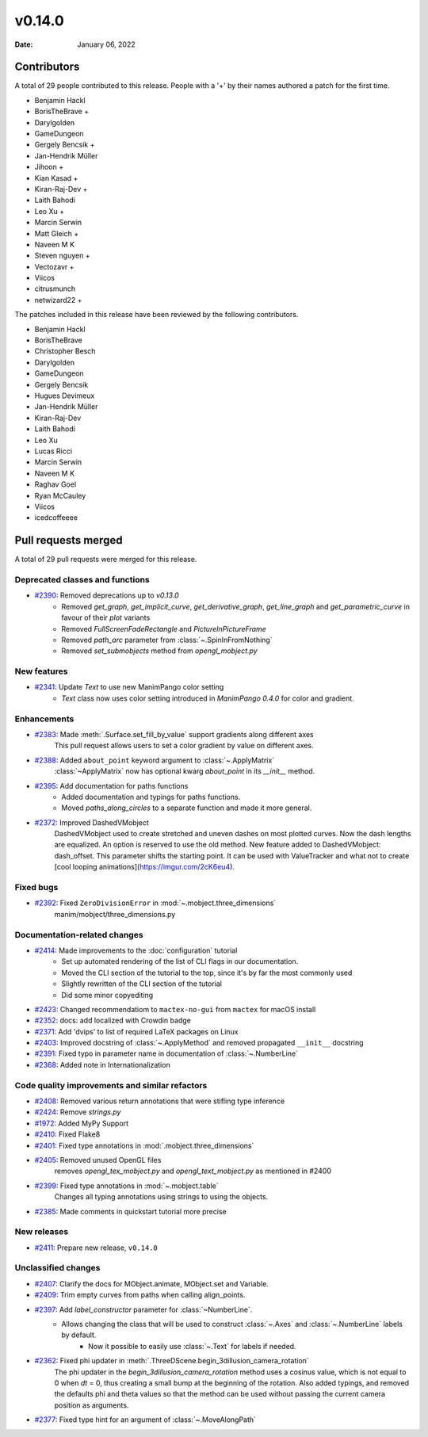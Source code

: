 *******
v0.14.0
*******

:Date: January 06, 2022

Contributors
============

A total of 29 people contributed to this
release. People with a '+' by their names authored a patch for the first
time.

* Benjamin Hackl
* BorisTheBrave +
* Darylgolden
* GameDungeon
* Gergely Bencsik +
* Jan-Hendrik Müller
* Jihoon +
* Kian Kasad +
* Kiran-Raj-Dev +
* Laith Bahodi
* Leo Xu +
* Marcin Serwin
* Matt Gleich +
* Naveen M K
* Steven nguyen +
* Vectozavr +
* Viicos
* citrusmunch
* netwizard22 +


The patches included in this release have been reviewed by
the following contributors.

* Benjamin Hackl
* BorisTheBrave
* Christopher Besch
* Darylgolden
* GameDungeon
* Gergely Bencsik
* Hugues Devimeux
* Jan-Hendrik Müller
* Kiran-Raj-Dev
* Laith Bahodi
* Leo Xu
* Lucas Ricci
* Marcin Serwin
* Naveen M K
* Raghav Goel
* Ryan McCauley
* Viicos
* icedcoffeeee

Pull requests merged
====================

A total of 29 pull requests were merged for this release.

Deprecated classes and functions
--------------------------------

* `#2390 <https://github.com/ManimCommunity/manim/pull/2390>`__: Removed deprecations up to `v0.13.0`
   - Removed `get_graph`, `get_implicit_curve`, `get_derivative_graph`, `get_line_graph` and `get_parametric_curve` in favour of their `plot` variants
   - Removed `FullScreenFadeRectangle` and `PictureInPictureFrame`
   - Removed `path_arc` parameter from :class:`~.SpinInFromNothing`
   - Removed `set_submobjects` method from `opengl_mobject.py`

New features
------------

* `#2341 <https://github.com/ManimCommunity/manim/pull/2341>`__: Update `Text` to use new ManimPango color setting
   * `Text` class now uses color setting introduced in `ManimPango 0.4.0` for color and gradient.

Enhancements
------------

* `#2383 <https://github.com/ManimCommunity/manim/pull/2383>`__: Made :meth:`.Surface.set_fill_by_value` support gradients along different axes
   This pull request allows users to set a color gradient by value on different axes.

* `#2388 <https://github.com/ManimCommunity/manim/pull/2388>`__: Added ``about_point`` keyword argument to :class:`~.ApplyMatrix`
   :class:`~ApplyMatrix` now has optional kwarg `about_point` in its `__init__` method.

* `#2395 <https://github.com/ManimCommunity/manim/pull/2395>`__: Add documentation for paths functions
   * Added documentation and typings for paths functions.
   * Moved `paths_along_circles` to a separate function and made it more general.

* `#2372 <https://github.com/ManimCommunity/manim/pull/2372>`__: Improved DashedVMobject
   DashedVMobject used to create stretched and uneven dashes on most plotted curves. Now the dash lengths are equalized. An option is reserved to use the old method.
   New feature added to DashedVMobject: dash_offset. This parameter shifts the starting point. It can be used with ValueTracker and what not to create [cool looping animations](https://imgur.com/2cK6eu4).

Fixed bugs
----------

* `#2392 <https://github.com/ManimCommunity/manim/pull/2392>`__: Fixed ``ZeroDivisionError`` in :mod:`~.mobject.three_dimensions`
   manim/mobject/three_dimensions.py

Documentation-related changes
-----------------------------

* `#2414 <https://github.com/ManimCommunity/manim/pull/2414>`__: Made improvements to the :doc:`configuration` tutorial
   - Set up automated rendering of the list of CLI flags in our documentation.
   -  Moved the CLI section of the tutorial to the top, since it's by far the most commonly used
   - Slightly rewritten of the CLI section of the tutorial
   - Did some minor copyediting

* `#2423 <https://github.com/ManimCommunity/manim/pull/2423>`__: Changed recommendatiom to ``mactex-no-gui`` from ``mactex`` for macOS install


* `#2352 <https://github.com/ManimCommunity/manim/pull/2352>`__: docs: add localized with Crowdin badge


* `#2371 <https://github.com/ManimCommunity/manim/pull/2371>`__: Add 'dvips' to list of required LaTeX packages on Linux


* `#2403 <https://github.com/ManimCommunity/manim/pull/2403>`__: Improved docstring of :class:`~.ApplyMethod` and removed propagated ``__init__`` docstring


* `#2391 <https://github.com/ManimCommunity/manim/pull/2391>`__: Fixed typo in parameter name in documentation of :class:`~.NumberLine`


* `#2368 <https://github.com/ManimCommunity/manim/pull/2368>`__: Added note in Internationalization


Code quality improvements and similar refactors
-----------------------------------------------

* `#2408 <https://github.com/ManimCommunity/manim/pull/2408>`__: Removed various return annotations that were stifling type inference


* `#2424 <https://github.com/ManimCommunity/manim/pull/2424>`__: Remove `strings.py`


* `#1972 <https://github.com/ManimCommunity/manim/pull/1972>`__: Added MyPy Support


* `#2410 <https://github.com/ManimCommunity/manim/pull/2410>`__: Fixed Flake8


* `#2401 <https://github.com/ManimCommunity/manim/pull/2401>`__: Fixed type annotations in :mod:`.mobject.three_dimensions`


* `#2405 <https://github.com/ManimCommunity/manim/pull/2405>`__: Removed unused OpenGL files
   removes `opengl_tex_mobject.py` and `opengl_text_mobject.py` as mentioned in #2400

* `#2399 <https://github.com/ManimCommunity/manim/pull/2399>`__: Fixed type annotations in :mod:`~.mobject.table`
   Changes all typing annotations using strings to using the objects.

* `#2385 <https://github.com/ManimCommunity/manim/pull/2385>`__: Made comments in quickstart tutorial more precise


New releases
------------

* `#2411 <https://github.com/ManimCommunity/manim/pull/2411>`__: Prepare new release, ``v0.14.0``


Unclassified changes
--------------------

* `#2407 <https://github.com/ManimCommunity/manim/pull/2407>`__: Clarify the docs for MObject.animate, MObject.set and Variable.


* `#2409 <https://github.com/ManimCommunity/manim/pull/2409>`__: Trim empty curves from paths when calling align_points.


* `#2397 <https://github.com/ManimCommunity/manim/pull/2397>`__: Add `label_constructor` parameter for :class:`~NumberLine`.
   - Allows changing the class that will be used to construct :class:`~.Axes` and :class:`~.NumberLine` labels by default.
       - Now it possible to easily use :class:`~.Text` for labels if needed.

* `#2362 <https://github.com/ManimCommunity/manim/pull/2362>`__: Fixed phi updater in :meth:`.ThreeDScene.begin_3dillusion_camera_rotation`
   The phi updater in the `begin_3dillusion_camera_rotation` method uses a cosinus value, which is not equal to 0 when `dt` = 0, thus creating a small bump at the beginning of the rotation.
   Also added typings, and removed the defaults phi and theta values so that the method can be used without passing the current camera position as arguments.

* `#2377 <https://github.com/ManimCommunity/manim/pull/2377>`__: Fixed type hint for an argument of :class:`~.MoveAlongPath`
